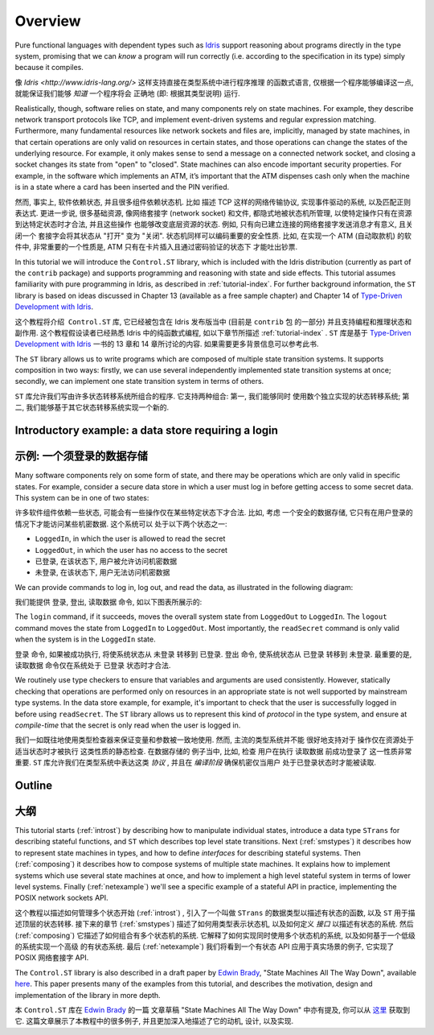 ********
Overview
********

Pure functional languages with dependent types such as `Idris
<http://www.idris-lang.org/>`_ support reasoning about programs directly
in the type system, promising that we can *know* a program will run
correctly (i.e. according to the specification in its type) simply
because it compiles. 

像 `Idris <http://www.idris-lang.org/>` 这样支持直接在类型系统中进行程序推理
的函数式语言, 仅根据一个程序能够编译这一点, 就能保证我们能够 *知道* 一个程序将会
正确地 (即: 根据其类型说明) 运行.

Realistically, though,  software relies on state, and many components rely on state machines. For
example, they describe network transport protocols like TCP, and
implement event-driven systems and regular expression matching. Furthermore,
many fundamental resources like network sockets and files are, implicitly,
managed by state machines, in that certain operations are only valid on
resources in certain states, and those operations can change the states of the
underlying resource. For example, it only makes sense to send a message on a
connected network socket, and closing a socket changes its state from "open" to
"closed". State machines can also encode important security properties. For
example, in the software which implements an ATM, it’s important that the ATM
dispenses cash only when the machine is in a state where a card has been
inserted and the PIN verified.

然而, 事实上, 软件依赖状态, 并且很多组件依赖状态机. 比如 描述 TCP 这样的网络传输协议,
实现事件驱动的系统, 以及匹配正则表达式. 更进一步说, 很多基础资源, 像网络套接字 (network socket)
和文件, 都隐式地被状态机所管理, 以使特定操作只有在资源到达特定状态时才合法, 并且这些操作
也能够改变底层资源的状态. 例如, 只有向已建立连接的网络套接字发送消息才有意义, 且关闭一个
套接字会将其状态从 "打开" 变为 "关闭". 状态机同样可以编码重要的安全性质. 比如, 在实现一个
ATM (自动取款机) 的软件中, 非常重要的一个性质是, ATM 只有在卡片插入且通过密码验证的状态下
才能吐出钞票.

In this tutorial we will introduce the ``Control.ST`` library, which is included
with the Idris distribution (currently as part of the ``contrib`` package)
and supports programming and reasoning with state and side effects.  This
tutorial assumes familiarity with pure programming in Idris, as described in
:ref:`tutorial-index`.
For further background information, the ``ST`` library is based on ideas
discussed in Chapter 13 (available as a free sample chapter) and Chapter 14
of `Type-Driven Development with Idris <https://www.manning.com/books/type-driven-development-with-idris>`_.

这个教程将介绍  ``Control.ST`` 库, 它已经被包含在 Idris 发布版当中 (目前是 ``contrib`` 包
的一部分) 并且支持编程和推理状态和副作用. 这个教程假设读者已经熟悉 Idris 中的纯函数式编程,
如以下章节所描述 :ref:`tutorial-index` .
``ST`` 库是基于 `Type-Driven Development with Idris <https://www.manning.com/books/type-driven-development-with-idris>`_ 一书的 13 章和 14 章所讨论的内容. 如果需要更多背景信息可以参考此书.

The ``ST`` library allows us to write programs which are composed of multiple
state transition systems. It supports composition in two ways: firstly, we can
use several independently implemented state transition systems at once;
secondly, we can implement one state transition system in terms of others.

``ST`` 库允许我们写由许多状态转移系统所组合的程序. 它支持两种组合: 第一, 我们能够同时
使用数个独立实现的状态转移系统; 第二, 我们能够基于其它状态转移系统实现一个新的.

Introductory example: a data store requiring a login
====================================================

示例: 一个须登录的数据存储
========================

Many software components rely on some form of state, and there may be
operations which are only valid in specific states. For example, consider
a secure data store in which a user must log in before getting access to
some secret data. This system can be in one of two states:

许多软件组件依赖一些状态, 可能会有一些操作仅在某些特定状态下才合法. 比如, 考虑
一个安全的数据存储, 它只有在用户登录的情况下才能访问某些机密数据. 这个系统可以
处于以下两个状态之一:

* ``LoggedIn``, in which the user is allowed to read the secret
* ``LoggedOut``, in which the user has no access to the secret

* ``已登录``, 在该状态下, 用户被允许访问机密数据
* ``未登录``, 在该状态下, 用户无法访问机密数据

We can provide commands to log in, log out, and read the data, as illustrated
in the following diagram:

我们能提供 登录, 登出, 读取数据 命令, 如以下图表所展示的:

|login|

The ``login`` command, if it succeeds, moves the overall system state from
``LoggedOut`` to ``LoggedIn``. The ``logout`` command moves the state from
``LoggedIn`` to ``LoggedOut``. Most importantly, the ``readSecret`` command
is only valid when the system is in the ``LoggedIn`` state.

``登录`` 命令, 如果被成功执行, 将使系统状态从 ``未登录`` 转移到 ``已登录``.
``登出`` 命令, 使系统状态从 ``已登录`` 转移到 ``未登录``. 最重要的是, ``读取数据``
命令仅在系统处于 ``已登录`` 状态时才合法.

We routinely use type checkers to ensure that variables and arguments are used
consistently. However, statically checking that operations are performed only
on resources in an appropriate state is not well supported by mainstream type
systems. In the data store example, for example, it's important to check that
the user is successfully logged in before using ``readSecret``. The
``ST`` library allows us to represent this kind of *protocol* in the type
system, and ensure at *compile-time* that the secret is only read when the
user is logged in.

我们一如既往地使用类型检查器来保证变量和参数被一致地使用. 然而, 主流的类型系统并不能
很好地支持对于 操作仅在资源处于适当状态时才被执行 这类性质的静态检查. 在数据存储的
例子当中, 比如, 检查 用户在执行 ``读取数据`` 前成功登录了 这一性质非常重要.
``ST`` 库允许我们在类型系统中表达这类 *协议* , 并且在 *编译阶段* 确保机密仅当用户
处于已登录状态时才能被读取.

Outline
=======

大纲
====

This tutorial starts (:ref:`introst`) by describing how to manipulate
individual states, introduce a data type ``STrans`` for describing stateful
functions, and ``ST`` which describes top level state transitions.
Next (:ref:`smstypes`) it describes how to represent state machines in
types, and how to define *interfaces* for describing stateful systems.
Then (:ref:`composing`) it describes how to compose systems of multiple
state machines. It explains how to implement systems which use several
state machines at once, and how to implement a high level stateful system
in terms of lower level systems.
Finally (:ref:`netexample`) we'll see a specific example of a stateful
API in practice, implementing the POSIX network sockets API.

这个教程以描述如何管理多个状态开始 (:ref:`introst`) , 引入了一个叫做 ``STrans``
的数据类型以描述有状态的函数, 以及 ``ST`` 用于描述顶层的状态转移.
接下来的章节 (:ref:`smstypes`) 描述了如何用类型表示状态机, 以及如何定义 *接口*
以描述有状态的系统. 然后 (:ref:`composing`) 它描述了如何组合有多个状态机的系统.
它解释了如何实现同时使用多个状态机的系统, 以及如何基于一个低级的系统实现一个高级
的有状态系统.
最后 (:ref:`netexample`) 我们将看到一个有状态 API 应用于真实场景的例子, 它实现了
POSIX 网络套接字 API.

The ``Control.ST`` library is also described in a draft paper by
`Edwin Brady <https://edwinb.wordpress.com/>`_, "State Machines All The Way
Down", available `here <https://www.idris-lang.org/drafts/sms.pdf>`_.
This paper presents many of the examples from this tutorial, and describes
the motivation, design and implementation of the library in more depth. 

本 ``Control.ST`` 库在 `Edwin Brady <https://edwinb.wordpress.com/>`_ 的一篇
文章草稿 "State Machines All The Way Down" 中亦有提及, 你可以从 `这里 <https://www.idris-lang.org/drafts/sms.pdf>`_
获取到它.
这篇文章展示了本教程中的很多例子, 并且更加深入地描述了它的动机, 设计, 以及实现.

.. |login| image:: ../image/login.png
                   :width: 500px


